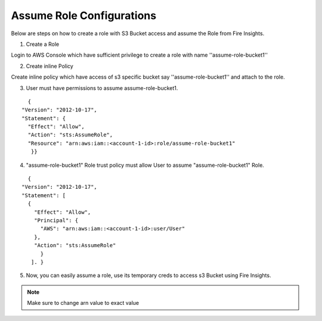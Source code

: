 Assume Role Configurations
=======

Below are steps on how to create a role with S3 Bucket access and assume the Role from Fire Insights.

1. Create a Role

Login to AWS Console which have sufficient privilege to create a role with name ''assume-role-bucket1''

2. Create inline Policy

Create inline policy which have access of s3 specific bucket say ''assume-role-bucket1'' and attach to the role.

3. User must have permissions to assume assume-role-bucket1.

::

    {
  "Version": "2012-10-17",
  "Statement": {
    "Effect": "Allow",
    "Action": "sts:AssumeRole",
    "Resource": "arn:aws:iam::<account-1-id>:role/assume-role-bucket1"
     }}

4. "assume-role-bucket1" Role trust policy must allow User to assume "assume-role-bucket1" Role.

::

    {
  "Version": "2012-10-17",
  "Statement": [
    {
      "Effect": "Allow",
      "Principal": {
        "AWS": "arn:aws:iam::<account-1-id>:user/User"
      },
      "Action": "sts:AssumeRole"
        }
     ]. }

5. Now, you can easily assume a role, use its temporary creds to access s3 Bucket using Fire Insights.


.. note:: Make sure to change arn value to exact value
